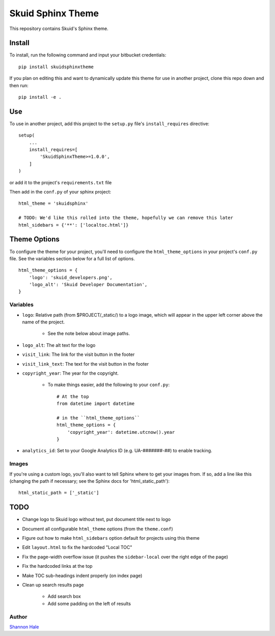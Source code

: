 Skuid Sphinx Theme
##################

This repository contains Skuid's Sphinx theme.

Install
=======

To install, run the following command and input your bitbucket credentials::

    pip install skuidsphinxtheme


If you plan on editing this and want to dynamically update this theme for use
in another project, clone this repo down and then run::

    pip install -e .

Use
===

To use in another project, add this project to the ``setup.py`` file's
``install_requires``  directive::

    setup(
        ...
        install_requires=[
            'SkuidSphinxTheme>=1.0.0',
        ]
    )

or add it to the project's ``requirements.txt`` file

Then add in the ``conf.py`` of your sphinx project::

    html_theme = 'skuidsphinx'

    # TODO: We'd like this rolled into the theme, hopefully we can remove this later
    html_sidebars = {'**': ['localtoc.html']}

Theme Options
=============
To configure the theme for your project, you'll need to configure the
``html_theme_options`` in your project's ``conf.py`` file. See the variables
section below for a full list of options.
::

    html_theme_options = {
        'logo': 'skuid_developers.png',
        'logo_alt': 'Skuid Developer Documentation',
    }


Variables
---------

* ``logo``: Relative path (from $PROJECT/_static/) to a logo image, which will appear in the upper left corner above the name of the project.

    * See the note below about image paths.
* ``logo_alt``: The alt text for the logo
* ``visit_link``: The link for the visit button in the footer
* ``visit_link_text``: The text for the visit button in the footer
* ``copyright_year``: The year for the copyright.

    * To make things easier, add the following to your ``conf.py``::

        # At the top
        from datetime import datetime

        # in the ``html_theme_options``
        html_theme_options = {
            'copyright_year': datetime.utcnow().year
        }
* ``analytics_id``: Set to your Google Analytics ID (e.g. UA-#######-##) to enable tracking.

Images
------

If you're using a custom logo, you'll also want to tell Sphinx where to get
your images from. If so, add a line like this (changing the path if necessary;
see the Sphinx docs for 'html_static_path')::

    html_static_path = ['_static']


TODO
====

* Change logo to Skuid logo without text, put document title next to logo
* Document all configurable ``html_theme`` options (from the ``theme.conf``)
* Figure out how to make ``html_sidebars`` option default for projects using this theme
* Edit ``layout.html`` to fix the hardcoded "Local TOC"
* Fix the page-width overflow issue (it pushes the ``sidebar-local`` over the right edge of the page)
* Fix the hardcoded links at the top
* Make TOC sub-headings indent properly (on index page)
* Clean up search results page

    * Add search box
    * Add some padding on the left of results

Author
------

`Shannon Hale`_

.. _`Shannon Hale`: shannon@skuid.com


